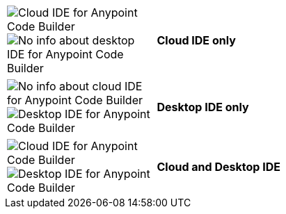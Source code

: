 
// tag::web-only[]

[%noheader,cols="10,30"]
|===
|image:anypoint-code-builder::logo-ACBweb-active.png[alt="Cloud IDE for Anypoint Code Builder",title="Cloud IDE for Anypoint Code Builder"] 
 image:anypoint-code-builder::logo-ACBdesktop-disabled.png[alt="No info about desktop IDE for Anypoint Code Builder",title="Desktop IDE for Anypoint Code Builder"] |
 *Cloud IDE only*
|===

// end::web-only[] 

// tag::desktop-only[]
[%noheader, cols="10,30"]
|===
|image:anypoint-code-builder::logo-ACBweb-disabled.png[alt="No info about cloud IDE for Anypoint Code Builder",title="Cloud IDE for Anypoint Code Builder"] 
 image:anypoint-code-builder::logo-ACBdesktop-active.png[alt="Desktop IDE for Anypoint Code Builder",title="Desktop IDE for Anypoint Code Builder"] |
 *Desktop IDE only*
|===
// end::desktop-only[] 

// tag::both-ides[]
[%noheader, cols="10,30"]
|===
| image:anypoint-code-builder::logo-ACBweb-active.png[alt="Cloud IDE for Anypoint Code Builder",title="Cloud IDE for Anypoint Code Builder"] 
  image:anypoint-code-builder::logo-ACBdesktop-active.png[alt="Desktop IDE for Anypoint Code Builder",title="Desktop IDE for Anypoint Code Builder"]  |
  *Cloud and Desktop IDE*
|===
// end::both-ides[] 

//DON'T USE: FOR UNNECESSARY CASE Does Not Apply to the IDEs
// shouldn't be needed ever, but just in case...
// tag::neither-ide[]
//|===
//| image:anypoint-code-builder::logo-ACBweb-disabled.png[alt="No info about cloud IDE for Anypoint Code Builder",title="Cloud IDE for Anypoint Code Builder"] 
//  image:anypoint-code-builder::logo-ACBdesktop-disabled.png[alt="No info about desktop IDE for Anypoint Code Builder",title="Desktop IDE for Anypoint Code Builder"]
//  Info not applicable to the IDEs
//|===
// end::neither-ide[] 


////
logo files
----------
logo-ACBdesktop-active.png
logo-ACBdesktop-disabled.png
logo-ACBweb-active.png
logo-ACBweb-disabled.png
////